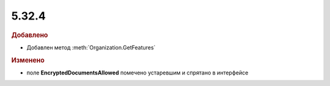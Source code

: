 5.32.4
======

.. feed-entry::
  :date: 2021-01-12


.. rubric:: Добавлено

* Добавлен метод :meth:`Organization.GetFeatures`


.. rubric:: Изменено

* поле **EncryptedDocumentsAllowed** помечено устаревшим и спрятано в интерфейсе

